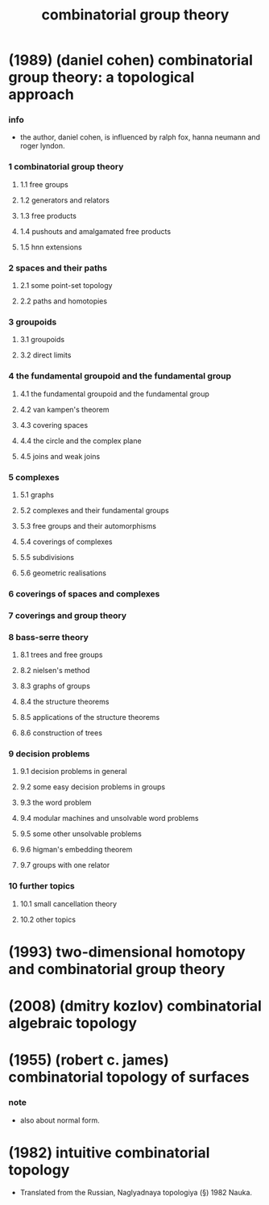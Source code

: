 #+title: combinatorial group theory

* (1989) (daniel cohen) combinatorial group theory: a topological approach

*** info

    - the author, daniel cohen, is influenced by
      ralph fox, hanna neumann and roger lyndon.

*** 1 combinatorial group theory

***** 1.1 free groups

***** 1.2 generators and relators

***** 1.3 free products

***** 1.4 pushouts and amalgamated free products

***** 1.5 hnn extensions

*** 2 spaces and their paths

***** 2.1 some point-set topology

***** 2.2 paths and homotopies

*** 3 groupoids

***** 3.1 groupoids

***** 3.2 direct limits

*** 4 the fundamental groupoid and the fundamental group

***** 4.1 the fundamental groupoid and the fundamental group

***** 4.2 van kampen's theorem

***** 4.3 covering spaces

***** 4.4 the circle and the complex plane

***** 4.5 joins and weak joins

*** 5 complexes

***** 5.1 graphs

***** 5.2 complexes and their fundamental groups

***** 5.3 free groups and their automorphisms

***** 5.4 coverings of complexes

***** 5.5 subdivisions

***** 5.6 geometric realisations

*** 6 coverings of spaces and complexes

*** 7 coverings and group theory

*** 8 bass-serre theory

***** 8.1 trees and free groups

***** 8.2 nielsen's method

***** 8.3 graphs of groups

***** 8.4 the structure theorems

***** 8.5 applications of the structure theorems

***** 8.6 construction of trees

*** 9 decision problems

***** 9.1 decision problems in general

***** 9.2 some easy decision problems in groups

***** 9.3 the word problem

***** 9.4 modular machines and unsolvable word problems

***** 9.5 some other unsolvable problems

***** 9.6 higman's embedding theorem

***** 9.7 groups with one relator

*** 10 further topics

***** 10.1 small cancellation theory

***** 10.2 other topics

* (1993) two-dimensional homotopy and combinatorial group theory

* (2008) (dmitry kozlov) combinatorial algebraic topology

* (1955) (robert c. james) combinatorial topology of surfaces

*** note

    - also about normal form.

* (1982) intuitive combinatorial topology

  - Translated from the Russian, Naglyadnaya topologiya (§) 1982 Nauka.
